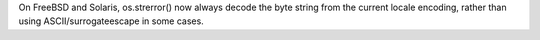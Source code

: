 On FreeBSD and Solaris, os.strerror() now always decode the byte string from
the current locale encoding, rather than using ASCII/surrogateescape in some
cases.
